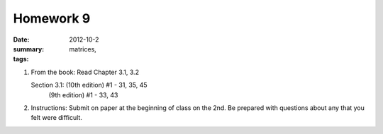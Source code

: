 Homework 9 
##########

:date: 2012-10-2
:summary: 
:tags: matrices, 

1. From the book: Read Chapter 3.1, 3.2
 
   Section 3.1: (10th edition) #1 - 31, 35, 45
                (9th edition) #1 - 33, 43

2. Instructions: Submit on paper at the beginning of class on the 2nd.  Be prepared with questions about any that you felt were difficult.


